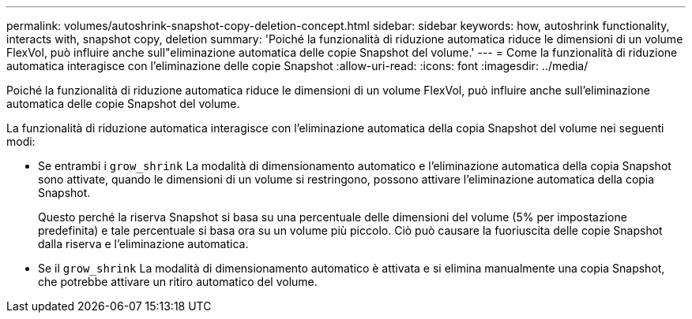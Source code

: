 ---
permalink: volumes/autoshrink-snapshot-copy-deletion-concept.html 
sidebar: sidebar 
keywords: how, autoshrink functionality, interacts with, snapshot copy, deletion 
summary: 'Poiché la funzionalità di riduzione automatica riduce le dimensioni di un volume FlexVol, può influire anche sull"eliminazione automatica delle copie Snapshot del volume.' 
---
= Come la funzionalità di riduzione automatica interagisce con l'eliminazione delle copie Snapshot
:allow-uri-read: 
:icons: font
:imagesdir: ../media/


[role="lead"]
Poiché la funzionalità di riduzione automatica riduce le dimensioni di un volume FlexVol, può influire anche sull'eliminazione automatica delle copie Snapshot del volume.

La funzionalità di riduzione automatica interagisce con l'eliminazione automatica della copia Snapshot del volume nei seguenti modi:

* Se entrambi i `grow_shrink` La modalità di dimensionamento automatico e l'eliminazione automatica della copia Snapshot sono attivate, quando le dimensioni di un volume si restringono, possono attivare l'eliminazione automatica della copia Snapshot.
+
Questo perché la riserva Snapshot si basa su una percentuale delle dimensioni del volume (5% per impostazione predefinita) e tale percentuale si basa ora su un volume più piccolo. Ciò può causare la fuoriuscita delle copie Snapshot dalla riserva e l'eliminazione automatica.

* Se il `grow_shrink` La modalità di dimensionamento automatico è attivata e si elimina manualmente una copia Snapshot, che potrebbe attivare un ritiro automatico del volume.

